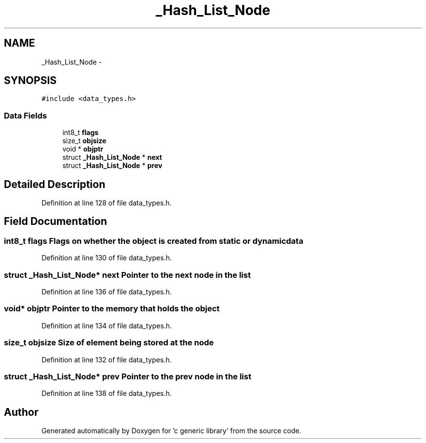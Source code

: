 .TH "_Hash_List_Node" 3 "Mon Aug 15 2011" ""c generic library"" \" -*- nroff -*-
.ad l
.nh
.SH NAME
_Hash_List_Node \- 
.SH SYNOPSIS
.br
.PP
.PP
\fC#include <data_types.h>\fP
.SS "Data Fields"

.in +1c
.ti -1c
.RI "int8_t \fBflags\fP"
.br
.ti -1c
.RI "size_t \fBobjsize\fP"
.br
.ti -1c
.RI "void * \fBobjptr\fP"
.br
.ti -1c
.RI "struct \fB_Hash_List_Node\fP * \fBnext\fP"
.br
.ti -1c
.RI "struct \fB_Hash_List_Node\fP * \fBprev\fP"
.br
.in -1c
.SH "Detailed Description"
.PP 
Definition at line 128 of file data_types.h.
.SH "Field Documentation"
.PP 
.SS "int8_t \fBflags\fP"Flags on whether the object is created from static or dynamic data 
.PP
Definition at line 130 of file data_types.h.
.SS "struct \fB_Hash_List_Node\fP* \fBnext\fP"Pointer to the next node in the list 
.PP
Definition at line 136 of file data_types.h.
.SS "void* \fBobjptr\fP"Pointer to the memory that holds the object 
.PP
Definition at line 134 of file data_types.h.
.SS "size_t \fBobjsize\fP"Size of element being stored at the node 
.PP
Definition at line 132 of file data_types.h.
.SS "struct \fB_Hash_List_Node\fP* \fBprev\fP"Pointer to the prev node in the list 
.PP
Definition at line 138 of file data_types.h.

.SH "Author"
.PP 
Generated automatically by Doxygen for 'c generic library' from the source code.
